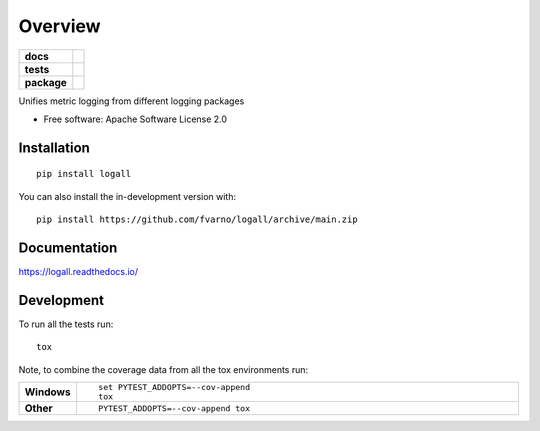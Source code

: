 ========
Overview
========

.. start-badges

.. list-table::
    :stub-columns: 1

    * - docs
      - |docs|
    * - tests
      - | |github-actions| |requires|
        | |codecov|
    * - package
      - | |version| |wheel| |supported-versions| |supported-implementations|
        | |commits-since|
.. |docs| image:: https://readthedocs.org/projects/logall/badge/?style=flat
    :target: https://logall.readthedocs.io/
    :alt: Documentation Status

.. |github-actions| image:: https://github.com/fvarno/logall/actions/workflows/github-actions.yml/badge.svg
    :alt: GitHub Actions Build Status
    :target: https://github.com/fvarno/logall/actions

.. |requires| image:: https://requires.io/github/fvarno/logall/requirements.svg?branch=main
    :alt: Requirements Status
    :target: https://requires.io/github/fvarno/logall/requirements/?branch=main

.. |codecov| image:: https://codecov.io/gh/fvarno/logall/branch/main/graphs/badge.svg?branch=main
    :alt: Coverage Status
    :target: https://codecov.io/github/fvarno/logall

.. |version| image:: https://img.shields.io/pypi/v/logall.svg
    :alt: PyPI Package latest release
    :target: https://pypi.org/project/logall

.. |wheel| image:: https://img.shields.io/pypi/wheel/logall.svg
    :alt: PyPI Wheel
    :target: https://pypi.org/project/logall

.. |supported-versions| image:: https://img.shields.io/pypi/pyversions/logall.svg
    :alt: Supported versions
    :target: https://pypi.org/project/logall

.. |supported-implementations| image:: https://img.shields.io/pypi/implementation/logall.svg
    :alt: Supported implementations
    :target: https://pypi.org/project/logall

.. |commits-since| image:: https://img.shields.io/github/commits-since/fvarno/logall/v0.0.0.svg
    :alt: Commits since latest release
    :target: https://github.com/fvarno/logall/compare/v0.0.0...main



.. end-badges

Unifies metric logging from different logging packages

* Free software: Apache Software License 2.0

Installation
============

::

    pip install logall

You can also install the in-development version with::

    pip install https://github.com/fvarno/logall/archive/main.zip


Documentation
=============


https://logall.readthedocs.io/


Development
===========

To run all the tests run::

    tox

Note, to combine the coverage data from all the tox environments run:

.. list-table::
    :widths: 10 90
    :stub-columns: 1

    - - Windows
      - ::

            set PYTEST_ADDOPTS=--cov-append
            tox

    - - Other
      - ::

            PYTEST_ADDOPTS=--cov-append tox
